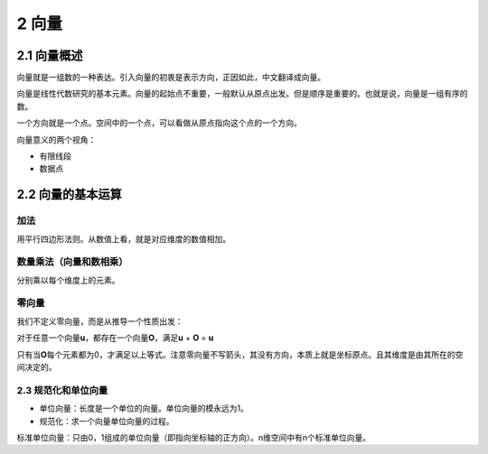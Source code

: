 2 向量
======

2.1 向量概述
------------

向量就是一组数的一种表达。引入向量的初衷是表示方向，正因如此，中文翻译成向量。

向量是线性代数研究的基本元素。向量的起始点不重要，一般默认从原点出发。但是顺序是重要的。也就是说，向量是一组有序的数。

一个方向就是一个点。空间中的一个点，可以看做从原点指向这个点的一个方向。

向量意义的两个视角：

-  有限线段
-  数据点

2.2 向量的基本运算
------------------

加法
~~~~

用平行四边形法则。从数值上看，就是对应维度的数值相加。

数量乘法（向量和数相乘）
~~~~~~~~~~~~~~~~~~~~~~~~

分别乘以每个维度上的元素。

零向量
~~~~~~

我们不定义零向量，而是从推导一个性质出发：

对于任意一个向量\ **u**\ ，都存在一个向量\ **O**\ ，满足\ **u** + **O**
= **u**

只有当\ **O**\ 每个元素都为0，才满足以上等式。注意零向量不写箭头，其没有方向，本质上就是坐标原点。且其维度是由其所在的空间决定的。

2.3 规范化和单位向量
~~~~~~~~~~~~~~~~~~~~

-  单位向量：长度是一个单位的向量。单位向量的模永远为1。
-  规范化：求一个向量单位向量的过程。

标准单位向量：只由0，1组成的单位向量（即指向坐标轴的正方向）。n维空间中有n个标准单位向量。
